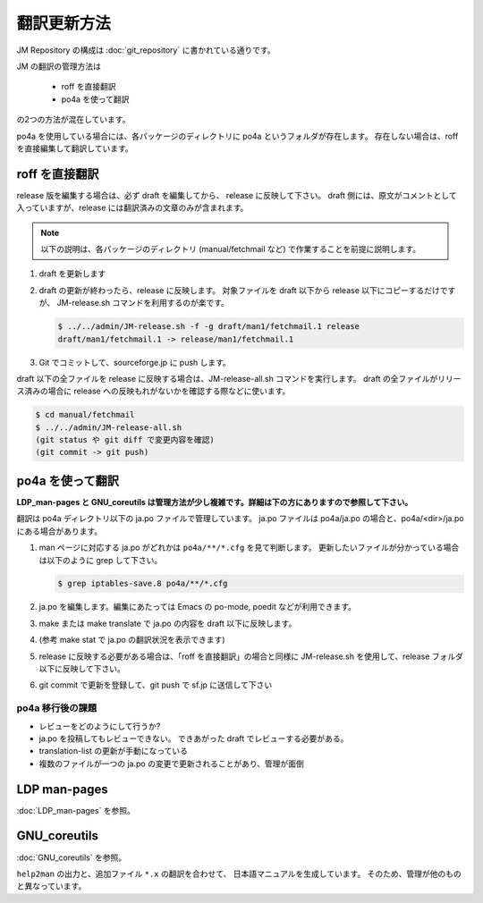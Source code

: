 ============
翻訳更新方法
============

JM Repository の構成は :doc:`git_repository` に書かれている通りです。

JM の翻訳の管理方法は

 * roff を直接翻訳
 * po4a を使って翻訳

の2つの方法が混在しています。

po4a を使用している場合には、各パッケージのディレクトリに po4a というフォルダが存在します。
存在しない場合は、roff を直接編集して翻訳しています。

roff を直接翻訳
===============

release 版を編集する場合は、必ず draft を編集してから、 release に反映して下さい。
draft 側には、原文がコメントとして入っていますが、release には翻訳済みの文章のみが含まれます。

.. note::

   以下の説明は、各パッケージのディレクトリ (manual/fetchmail など) で作業することを前提に説明します。

#. draft を更新します
#. draft の更新が終わったら、release に反映します。
   対象ファイルを draft 以下から release 以下にコピーするだけですが、 JM-release.sh コマンドを利用するのが楽です。

   .. code-block:: none

      $ ../../admin/JM-release.sh -f -g draft/man1/fetchmail.1 release
      draft/man1/fetchmail.1 -> release/man1/fetchmail.1

#. Git でコミットして、sourceforge.jp に push します。

draft 以下の全ファイルを release に反映する場合は、JM-release-all.sh コマンドを実行します。
draft の全ファイルがリリース済みの場合に release への反映もれがないかを確認する際などに使います。

.. code-block:: none

   $ cd manual/fetchmail
   $ ../../admin/JM-release-all.sh
   (git status や git diff で変更内容を確認)
   (git commit -> git push)

po4a を使って翻訳
=================

**LDP\_man-pages と GNU\_coreutils は管理方法が少し複雑です。詳細は下の方にありますので参照して下さい。**

翻訳は po4a ディレクトリ以下の ja.po ファイルで管理しています。
ja.po ファイルは po4a/ja.po の場合と、po4a/<dir>/ja.po にある場合があります。

#. man ページに対応する ja.po がどれかは ``po4a/**/*.cfg`` を見て判断します。
   更新したいファイルが分かっている場合は以下のように grep して下さい。

   .. code-block:: none

      $ grep iptables-save.8 po4a/**/*.cfg

#. ja.po を編集します。編集にあたっては Emacs の po-mode, poedit などが利用できます。
#. make または make translate で ja.po の内容を draft 以下に反映します。
#. (参考 make stat で ja.po の翻訳状況を表示できます)
#. release に反映する必要がある場合は、「roff を直接翻訳」の場合と同様に JM-release.sh を使用して、release フォルダ以下に反映して下さい。
#. git commit で更新を登録して、git push で sf.jp に送信して下さい

po4a 移行後の課題
-----------------

* レビューをどのようにして行うか?
* ja.po を投稿してもレビューできない。 できあがった draft でレビューする必要がある。
* translation-list の更新が手動になっている
* 複数のファイルが一つの ja.po の変更で更新されることがあり、管理が面倒

LDP man-pages
=============

:doc:`LDP_man-pages` を参照。

GNU_coreutils
=============

:doc:`GNU_coreutils` を参照。

``help2man`` の出力と、追加ファイル ``*.x`` の翻訳を合わせて、
日本語マニュアルを生成しています。
そのため、管理が他のものと異なっています。
